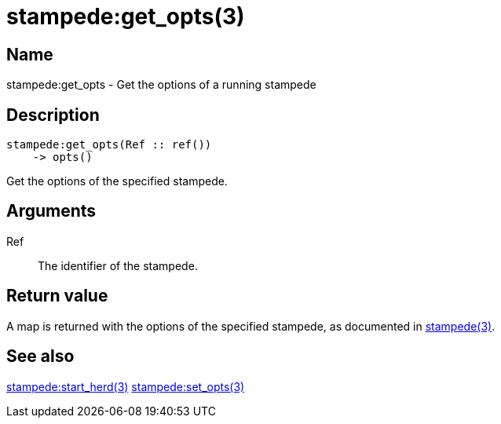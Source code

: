 = stampede:get_opts(3)

== Name

stampede:get_opts - Get the options of a running stampede

== Description

[source,erlang]
----
stampede:get_opts(Ref :: ref())
    -> opts()
----

Get the options of the specified stampede.

== Arguments

Ref::

The identifier of the stampede.

== Return value

A map is returned with the options of the specified stampede, as
documented in link:man:stampede(3)[stampede(3)].

== See also

link:man:stampede:start_herd(3)[stampede:start_herd(3)]
link:man:stampede:set_opts(3)[stampede:set_opts(3)]
